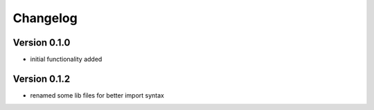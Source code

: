 =========
Changelog
=========

Version 0.1.0
=============

- initial functionality added

Version 0.1.2
=============

- renamed some lib files for better import syntax

